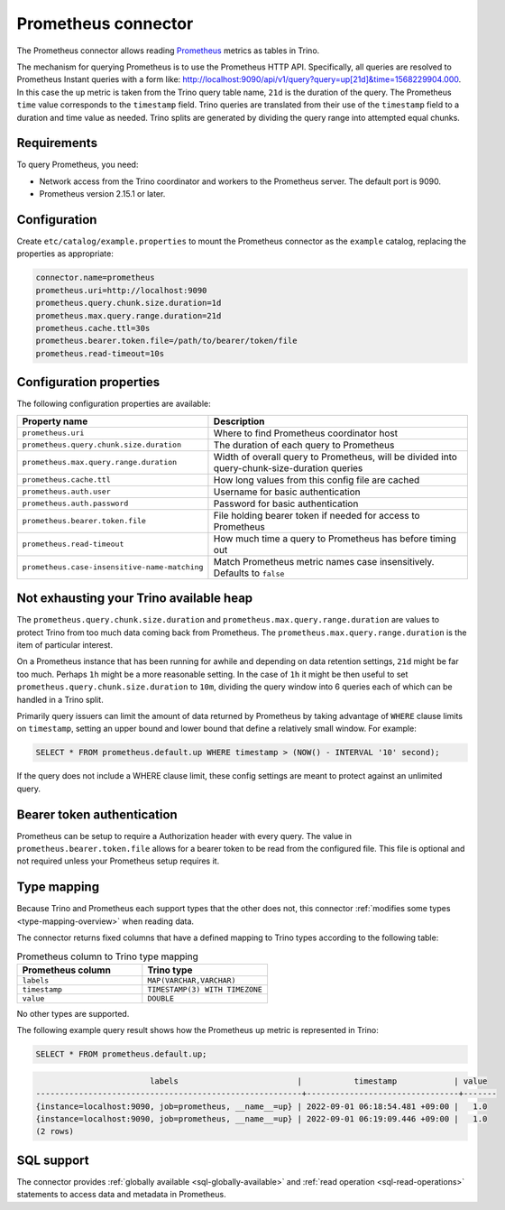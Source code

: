 ====================
Prometheus connector
====================

.. raw:: html

  <img src="../_static/img/prometheus.png" class="connector-logo">

The Prometheus connector allows reading
`Prometheus <https://prometheus.io/>`_
metrics as tables in Trino.

The mechanism for querying Prometheus is to use the Prometheus HTTP API. Specifically, all queries are resolved to Prometheus Instant queries
with a form like: http://localhost:9090/api/v1/query?query=up[21d]&time=1568229904.000.
In this case the ``up`` metric is taken from the Trino query table name, ``21d`` is the duration of the query. The Prometheus ``time`` value
corresponds to the ``timestamp`` field. Trino queries are translated from their use of the ``timestamp`` field to a duration and time value
as needed. Trino splits are generated by dividing the query range into attempted equal chunks.

Requirements
------------

To query Prometheus, you need:

* Network access from the Trino coordinator and workers to the Prometheus
  server. The default port is 9090.
* Prometheus version 2.15.1 or later.

Configuration
-------------

Create ``etc/catalog/example.properties``
to mount the Prometheus connector as the ``example`` catalog,
replacing the properties as appropriate:

.. code-block:: text

    connector.name=prometheus
    prometheus.uri=http://localhost:9090
    prometheus.query.chunk.size.duration=1d
    prometheus.max.query.range.duration=21d
    prometheus.cache.ttl=30s
    prometheus.bearer.token.file=/path/to/bearer/token/file
    prometheus.read-timeout=10s

Configuration properties
------------------------

The following configuration properties are available:

============================================= ============================================================================================
Property name                                 Description
============================================= ============================================================================================
``prometheus.uri``                            Where to find Prometheus coordinator host
``prometheus.query.chunk.size.duration``      The duration of each query to Prometheus
``prometheus.max.query.range.duration``       Width of overall query to Prometheus, will be divided into query-chunk-size-duration queries
``prometheus.cache.ttl``                      How long values from this config file are cached
``prometheus.auth.user``                      Username for basic authentication
``prometheus.auth.password``                  Password for basic authentication
``prometheus.bearer.token.file``              File holding bearer token if needed for access to Prometheus
``prometheus.read-timeout``                   How much time a query to Prometheus has before timing out
``prometheus.case-insensitive-name-matching`` Match Prometheus metric names case insensitively. Defaults to ``false``
============================================= ============================================================================================

Not exhausting your Trino available heap
-----------------------------------------

The ``prometheus.query.chunk.size.duration`` and ``prometheus.max.query.range.duration`` are values to protect Trino from
too much data coming back from Prometheus. The ``prometheus.max.query.range.duration`` is the item of
particular interest.

On a Prometheus instance that has been running for awhile and depending
on data retention settings, ``21d`` might be far too much. Perhaps ``1h`` might be a more reasonable setting.
In the case of ``1h`` it might be then useful to set ``prometheus.query.chunk.size.duration`` to ``10m``, dividing the
query window into 6 queries each of which can be handled in a Trino split.

Primarily query issuers can limit the amount of data returned by Prometheus by taking
advantage of ``WHERE`` clause limits on ``timestamp``, setting an upper bound and lower bound that define
a relatively small window. For example:

.. code-block:: sql

    SELECT * FROM prometheus.default.up WHERE timestamp > (NOW() - INTERVAL '10' second);

If the query does not include a WHERE clause limit, these config
settings are meant to protect against an unlimited query.


Bearer token authentication
---------------------------

Prometheus can be setup to require a Authorization header with every query. The value in
``prometheus.bearer.token.file`` allows for a bearer token to be read from the configured file. This file
is optional and not required unless your Prometheus setup requires it.

.. _prometheus-type-mapping:

Type mapping
------------

Because Trino and Prometheus each support types that the other does not, this
connector :ref:`modifies some types <type-mapping-overview>` when reading data.

The connector returns fixed columns that have a defined mapping to Trino types
according to the following table:

.. list-table:: Prometheus column to Trino type mapping
  :widths: 50, 50
  :header-rows: 1

  * - Prometheus column
    - Trino type
  * - ``labels``
    - ``MAP(VARCHAR,VARCHAR)``
  * - ``timestamp``
    - ``TIMESTAMP(3) WITH TIMEZONE``
  * - ``value``
    - ``DOUBLE``

No other types are supported.

The following example query result shows how the Prometheus ``up`` metric is
represented in Trino:

.. code-block:: sql

    SELECT * FROM prometheus.default.up;

.. code-block:: text

                            labels                         |           timestamp            | value
    --------------------------------------------------------+--------------------------------+-------
    {instance=localhost:9090, job=prometheus, __name__=up} | 2022-09-01 06:18:54.481 +09:00 |   1.0
    {instance=localhost:9090, job=prometheus, __name__=up} | 2022-09-01 06:19:09.446 +09:00 |   1.0
    (2 rows)

.. _prometheus-sql-support:

SQL support
-----------

The connector provides :ref:`globally available <sql-globally-available>` and
:ref:`read operation <sql-read-operations>` statements to access data and
metadata in Prometheus.
